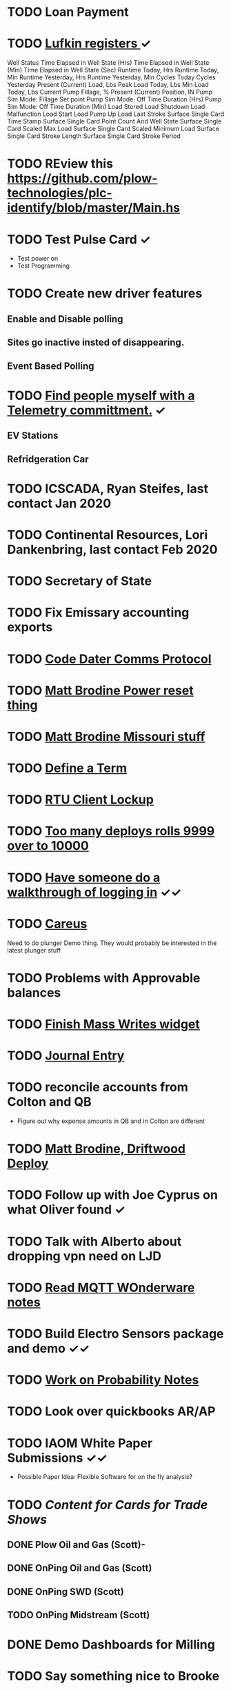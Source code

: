 * TODO Loan Payment
  DEADLINE: <2021-09-17 Fri>
* TODO [[https://mail.google.com/mail/u/0/#search/lufkin/FMfcgxwJWjCrfGQsLKczWZZbpDXwJCQZ][Lufkin registers ]] ✓
  DEADLINE: <2022-08-17 Wed>

Well Status 	
Time Elapsed in Well State (Hrs) 	
Time Elapsed in Well State (Min) 	
Time Elapsed in Well State (Sec) 	
Runtime Today, Hrs 	
Runtime Today, Min 	
Runtime Yesterday, Hrs 	
Runtime Yesterday, Min 	
Cycles Today 	
Cycles Yesterday 	
Present (Current) Load, Lbs 	
Peak Load Today, Lbs 	
Min Load Today, Lbs 	
Current Pump Fillage, % 	
Present (Current) Position, IN 	
Pump Sim Mode: Fillage Set point 	
Pump Sim Mode: Off Time Duration (Hrs) 	
Pump Sim Mode: Off Time Duration (Min) 	
Load Stored 	
Load Shutdown 	
Load Malfunction 	
Load Start 	
Load Pump Up 	
Load Last Stroke 	
Surface Single Card Time Stamp 	
Surface Single Card Point Count And Well State 	
Surface Single Card Scaled Max Load 	
Surface Single Card Scaled Minimum Load 	
Surface Single Card Stroke Length 	
Surface Single Card Stroke Period 	
* TODO REview this https://github.com/plow-technologies/plc-identify/blob/master/Main.hs
  DEADLINE: <2022-02-17 Thu>
* TODO Test Pulse Card ✓
  DEADLINE: <2021-10-26 Tue>
+ Test power on
+ Test Programming
* TODO Create new driver features
  DEADLINE: <2021-09-12 Sun>
** Enable and Disable polling
** Sites go inactive insted of disappearing.
** Event Based Polling
* TODO [[https://docs.google.com/spreadsheets/d/1Ap3AYmhPgWfQns_sHc8nhZ64hrD6FG7Hybf5qD0DmGY/edit#gid=0][Find people myself with a Telemetry committment.]] ✓
  DEADLINE: <2021-09-22 Wed>
** EV Stations
** Refridgeration Car 

* TODO ICSCADA, Ryan Steifes, last contact Jan 2020
  DEADLINE: <2021-08-22 Sun>
* TODO Continental Resources, Lori Dankenbring, last contact Feb 2020
  DEADLINE: <2021-10-26 Tue>
* TODO Secretary of State
  DEADLINE: <2021-12-22 Wed>
* TODO Fix Emissary accounting exports
  DEADLINE: <2021-11-12 Fri>
* TODO [[https://mail.google.com/mail/u/0/#inbox/FMfcgxwKjBRFHBjHQPvtWWmRdsRcrJnC][Code Dater Comms Protocol]]
  DEADLINE: <2022-02-23 Wed>
* TODO [[https://mail.google.com/mail/u/0/#inbox/KtbxLthlxbRFWHmMMSpMXcDkDfTxndGmxB][Matt Brodine Power reset thing]]
  DEADLINE: <2021-10-23 Sat>
* TODO [[https://emissary.plowtech.net/login#/ticket_doc_view/7802][Matt Brodine Missouri stuff]]
* TODO [[https://github.com/plow-technologies/all/wiki/Glossary-of-terms-used-in-OnPing-and-Plow-Technologies][Define a Term ]]
  DEADLINE: <2021-08-22 Sun>
* TODO [[https://github.com/plow-technologies/all/issues/4015][RTU Client Lockup]] 
  DEADLINE: <2021-08-22 Sun>
* TODO [[https://github.com/plow-technologies/all/issues/5627][Too many deploys rolls 9999 over to 10000]]
* TODO [[https://github.com/plow-technologies/all/issues/5880][Have someone do a walkthrough of logging in]] ✓✓
  DEADLINE: <2021-09-23 Thu>

* TODO [[https://mail.google.com/mail/u/0/#inbox/FMfcgxwLsmgDrhhPXbzjPvBHwKmKHVSH][Careus]]
  DEADLINE: <2021-08-26 Thu>
Need to do plunger Demo thing.
They would probably be interested in the latest plunger stuff
* TODO Problems with Approvable balances
  DEADLINE: <2021-10-22 Fri>
* TODO [[https://lucid.app/lucidchart/invitations/accept/inv_e9945c3b-6fd9-4d62-abeb-6d6d96d6b32f?viewport_loc=-186%2C752%2C2903%2C1700%2C0_0][Finish Mass Writes widget]]
  DEADLINE: <2021-10-22 Fri>
* TODO [[file:~/notes/professional-journal/year-2021/year-2021.org][Journal Entry]] 
  DEADLINE: <2021-08-11 Wed>
* TODO reconcile accounts from Colton and QB
  DEADLINE: <2021-09-03 Fri>
+ Figure out why expense amounts in QB and in Colton are different
* TODO [[https://mail.google.com/mail/u/0/#inbox/QgrcJHrnrmgGXTfPKxdZhmbmKfdKZCWXlPb][Matt Brodine, Driftwood Deploy]]
* TODO Follow up with Joe Cyprus on what Oliver found ✓
  DEADLINE: <2021-08-30 Mon>
* TODO Talk with Alberto about dropping vpn need on LJD 
  DEADLINE: <2022-05-10 Tue>
* TODO [[https://mail.google.com/mail/u/0/#search/Seth.Kleman%40ce2ok.com/FMfcgzGkXSbPmZDtmKnplMqfXTrDlLzj][Read MQTT WOnderware notes]] 
  DEADLINE: <2021-09-06 Mon>
* TODO Build Electro Sensors package and demo ✓✓
  DEADLINE: <2021-09-06 Mon>
* TODO [[/home/scott/notes/books/advanced-probability/notes.org][Work on Probability Notes]]  
  DEADLINE: <2021-08-29 Sun>
* TODO Look over quickbooks AR/AP
  DEADLINE: <2021-09-26 Sun>
* TODO IAOM White Paper Submissions ✓✓
  DEADLINE: <2021-08-30 Mon>
+ Possible Paper Idea: Flexible Software for on the fly analysis?
* TODO [[~/sales-and-marketing/marketing-content/content-cards/.][Content for Cards for Trade Shows]] 
  DEADLINE: <2021-09-01 Wed>
** DONE Plow Oil and Gas (Scott)-
** DONE OnPing Oil and Gas (Scott)
** DONE OnPing SWD  (Scott)
** TODO OnPing Midstream (Scott)
* DONE Demo Dashboards for Milling 
  DEADLINE: <2021-08-11 Wed>
* TODO Say something nice to Brooke 
  DEADLINE: <2021-08-30 Mon>
* TODO [[file:~/Documents/personal/ellie-projects.org][Find a fun science thing for Ellie]] ✓
  DEADLINE: <2021-08-30 Mon>

* TODO Start on a new spot report spec ✓✓✓✓
  DEADLINE: <2021-09-03 Fri>
* TODO Change Pricing Spec to use Custom Tables ✓✓
  DEADLINE: <2021-08-24 Tue>
* TODO Follow up on Email about Compass Radio Project✓
  DEADLINE: <2021-08-24 Tue>
* DONE Check on widget lord
  DEADLINE: <2021-08-24 Tue>

* TODO Look over OnPing pricing one more time.
  DEADLINE: ho<2021-08-02 Mon>
* TODO Check on Documentation website
  DEADLINE: <2021-09-02 Thu>
* TODO Time Travel Blog Post ✓
  DEADLINE: <2021-08-31 Tue>
* DONE [[https://mail.google.com/mail/u/0/#inbox/FMfcgzGkZkNBgTbvqRxzVFNprQTTWKMM][Drawings for Brian and Drive enclosure ]]
  DEADLINE: <2021-08-18 Wed>
* TODO Fix up cost estimator
  DEADLINE: <2021-08-30 Mon>
* TODO Prepare Custom Table as Cost Center ✓✓
  DEADLINE: <2021-08-24 Tue>
* TODO Review projects again 
  DEADLINE: <2021-09-12 Sun>
* TODO Follow up on leads
  DEADLINE: <2021-09-03 Fri>
* DONE [[https://mail.google.com/mail/u/0/#inbox/FMfcgzGkZkPLBhDsJWzkQvNcsngkvTTn][Check on Deep Sea]]
  DEADLINE: <2021-08-16 Mon>
* DONE Strata meeting
  DEADLINE: <2021-08-24 Tue>

* DONE CFX Files on the Bella
  DEADLINE: <2021-08-10 Tue>
* DONE Follow up with Nick on iWell ✓
  DEADLINE: <2021-08-13 Fri>
* TODO Follow up with Nick on Radars
  DEADLINE: <2021-08-24 Tue>
* DONE Follow up on reports that went out
  DEADLINE: <2021-08-10 Tue>
* TODO Follow up about column reorder report feature
  DEADLINE: <2021-08-18 Wed>
* TODO [[https://www.analog.com/media/en/technical-documentation/application-notes/EE-269.pdf][Keep working on Ethernet Guide]]
  DEADLINE: <2021-08-30 Mon>
* TODO Follow up on Redwolf setups and Hardware
  DEADLINE: <2021-08-26 Thu>
* TODO Follow up on Ratler NDA
  DEADLINE: <2021-09-02 Thu>
* DONE Write Terms for Steven Jacob
  DEADLINE: <2021-08-10 Tue>
* DONE 72144504163046 expedia
  DEADLINE: <2021-08-10 Tue>
* DONE Start getting things ready for migration at camino
  DEADLINE: <2021-08-11 Wed>
* DONE Brent notes on topics.
  DEADLINE: <2021-08-16 Mon>
+ Are journalctl notes enabled or disabled?
+ Can you give more of an explainer on the two versions of port forwarding?
+ How to properly restore an accidentally deleted location 
+ Kernel updates to lumberjacks 
+ Hardware watchdogs for lumberjacks
* DONE upload CFX stuff
  DEADLINE: <2021-08-17 Tue>
* TODO Get DFlex stuff looked at
  DEADLINE: <2021-08-26 Thu>
* Work on Circuit Board
  DEADLINE: <2021-08-30 Mon>
* TODO [#B] Crystal Calibration
  DEADLINE: <2021-08-25 Wed>
* DONE [[https://github.com/plow-technologies/all/issues/6816#issuecomment-900452345][Review the  hazard pro spec]]
  DEADLINE: <2021-08-17 Tue>
* TODO Total Flow Server Migration Layer
  DEADLINE: <2021-08-20 Fri>
* TODO Motor Vehicle Reports
  DEADLINE: <2021-08-26 Thu>
* TODO Need to get Grasshopper
  DEADLINE: <2021-08-22 Sun>
* TODO [[https://mail.google.com/mail/u/0/#inbox/FMfcgzGkZtCjcwLvhcQNTqmTMCMMszML][Judah Milling]]
  DEADLINE: <2021-08-28 Sat>
* DONE Shelf Energy
  DEADLINE: <2021-08-23 Mon>
* TODO [[https://ryanglscott.github.io/2021/08/22/leibniz-equality-in-haskell-part-1/][Read this Equalit thing]]
  DEADLINE: <2021-08-26 Thu>

